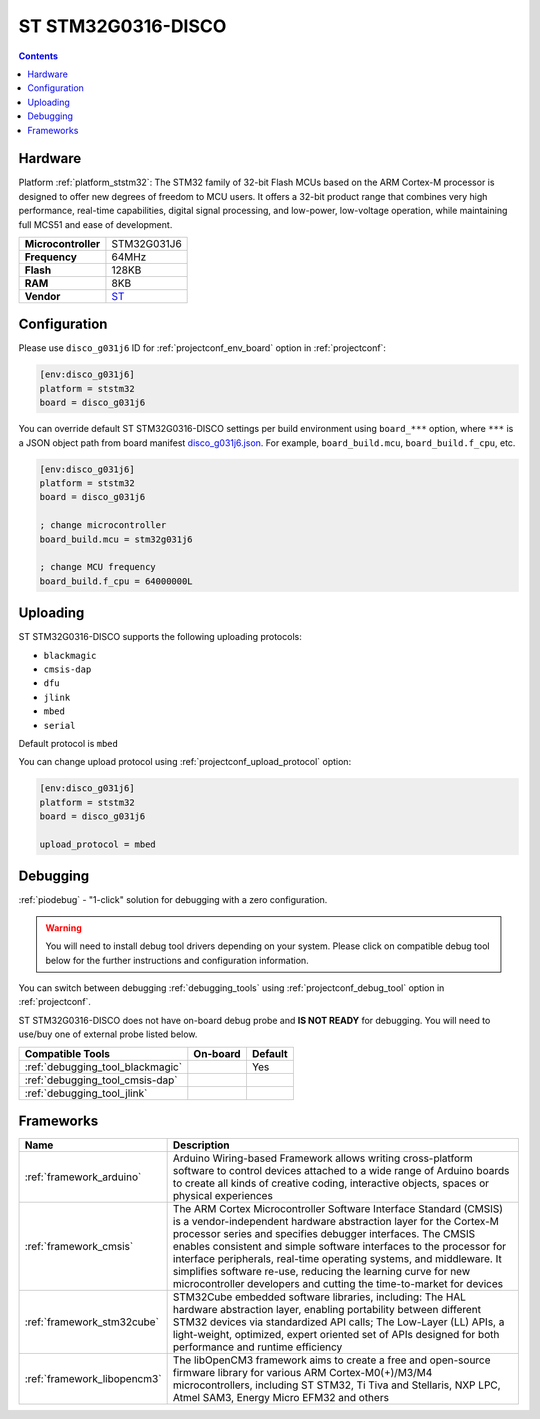 
.. _board_ststm32_disco_g031j6:

ST STM32G0316-DISCO
===================

.. contents::

Hardware
--------

Platform :ref:`platform_ststm32`: The STM32 family of 32-bit Flash MCUs based on the ARM Cortex-M processor is designed to offer new degrees of freedom to MCU users. It offers a 32-bit product range that combines very high performance, real-time capabilities, digital signal processing, and low-power, low-voltage operation, while maintaining full MCS51 and ease of development.

.. list-table::

  * - **Microcontroller**
    - STM32G031J6
  * - **Frequency**
    - 64MHz
  * - **Flash**
    - 128KB
  * - **RAM**
    - 8KB
  * - **Vendor**
    - `ST <https://www.st.com/en/evaluation-tools/stm32g0316-disco.html?utm_source=platformio.org&utm_medium=docs>`__


Configuration
-------------

Please use ``disco_g031j6`` ID for :ref:`projectconf_env_board` option in :ref:`projectconf`:

.. code-block:: ini

  [env:disco_g031j6]
  platform = ststm32
  board = disco_g031j6

You can override default ST STM32G0316-DISCO settings per build environment using
``board_***`` option, where ``***`` is a JSON object path from
board manifest `disco_g031j6.json <https://github.com/platformio/platform-ststm32/blob/master/boards/disco_g031j6.json>`_. For example,
``board_build.mcu``, ``board_build.f_cpu``, etc.

.. code-block:: ini

  [env:disco_g031j6]
  platform = ststm32
  board = disco_g031j6

  ; change microcontroller
  board_build.mcu = stm32g031j6

  ; change MCU frequency
  board_build.f_cpu = 64000000L


Uploading
---------
ST STM32G0316-DISCO supports the following uploading protocols:

* ``blackmagic``
* ``cmsis-dap``
* ``dfu``
* ``jlink``
* ``mbed``
* ``serial``

Default protocol is ``mbed``

You can change upload protocol using :ref:`projectconf_upload_protocol` option:

.. code-block:: ini

  [env:disco_g031j6]
  platform = ststm32
  board = disco_g031j6

  upload_protocol = mbed

Debugging
---------

:ref:`piodebug` - "1-click" solution for debugging with a zero configuration.

.. warning::
    You will need to install debug tool drivers depending on your system.
    Please click on compatible debug tool below for the further
    instructions and configuration information.

You can switch between debugging :ref:`debugging_tools` using
:ref:`projectconf_debug_tool` option in :ref:`projectconf`.

ST STM32G0316-DISCO does not have on-board debug probe and **IS NOT READY** for debugging. You will need to use/buy one of external probe listed below.

.. list-table::
  :header-rows:  1

  * - Compatible Tools
    - On-board
    - Default
  * - :ref:`debugging_tool_blackmagic`
    -
    - Yes
  * - :ref:`debugging_tool_cmsis-dap`
    -
    -
  * - :ref:`debugging_tool_jlink`
    -
    -

Frameworks
----------
.. list-table::
    :header-rows:  1

    * - Name
      - Description

    * - :ref:`framework_arduino`
      - Arduino Wiring-based Framework allows writing cross-platform software to control devices attached to a wide range of Arduino boards to create all kinds of creative coding, interactive objects, spaces or physical experiences

    * - :ref:`framework_cmsis`
      - The ARM Cortex Microcontroller Software Interface Standard (CMSIS) is a vendor-independent hardware abstraction layer for the Cortex-M processor series and specifies debugger interfaces. The CMSIS enables consistent and simple software interfaces to the processor for interface peripherals, real-time operating systems, and middleware. It simplifies software re-use, reducing the learning curve for new microcontroller developers and cutting the time-to-market for devices

    * - :ref:`framework_stm32cube`
      - STM32Cube embedded software libraries, including: The HAL hardware abstraction layer, enabling portability between different STM32 devices via standardized API calls; The Low-Layer (LL) APIs, a light-weight, optimized, expert oriented set of APIs designed for both performance and runtime efficiency

    * - :ref:`framework_libopencm3`
      - The libOpenCM3 framework aims to create a free and open-source firmware library for various ARM Cortex-M0(+)/M3/M4 microcontrollers, including ST STM32, Ti Tiva and Stellaris, NXP LPC, Atmel SAM3, Energy Micro EFM32 and others
